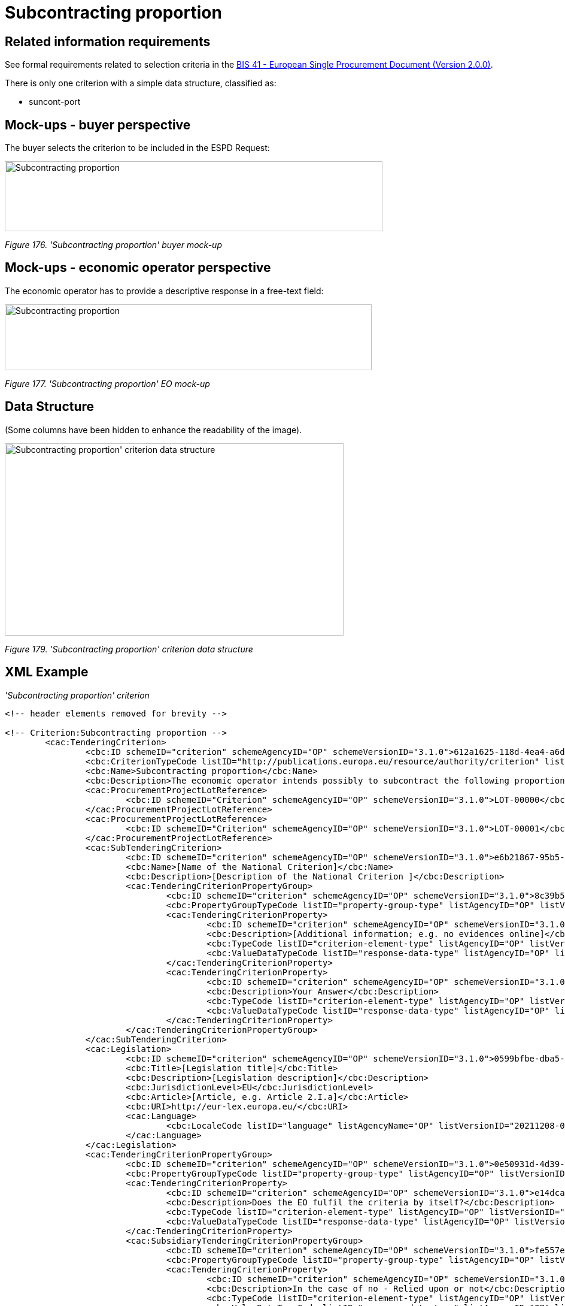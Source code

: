 = Subcontracting proportion

== Related information requirements

See formal requirements related to selection criteria in the link:http://wiki.ds.unipi.gr/pages/viewpage.action?pageId=44367916[BIS 41 - European Single Procurement Document (Version 2.0.0)].

There is only one criterion with a simple data structure, classified as:

* suncont-port

== Mock-ups - buyer perspective

The buyer selects the criterion to be included in the ESPD Request:

image:Subcontracting proportion_CA_mock-up.jpg['Subcontracting proportion' buyer mock-up,width=631,height=117]

_Figure 176. 'Subcontracting proportion' buyer mock-up_

== Mock-ups - economic operator perspective

The economic operator has to provide a descriptive response in a free-text field:

image:Subcontracting proportion_EO_mock-up.jpg['Subcontracting proportion' EO mock-up,width=613,height=110]

_Figure 177. 'Subcontracting proportion' EO mock-up_

== Data Structure

(Some columns have been hidden to enhance the readability of the image).

image:Subcontracting proportion_criterion_data_structure.jpg[Subcontracting proportion' criterion data structure,width=566,height=321]

_Figure 179. 'Subcontracting proportion' criterion data structure_

== XML Example

_'Subcontracting proportion' criterion_

[source,xml]
----

<!-- header elements removed for brevity -->

<!-- Criterion:Subcontracting proportion -->
        <cac:TenderingCriterion>
                <cbc:ID schemeID="criterion" schemeAgencyID="OP" schemeVersionID="3.1.0">612a1625-118d-4ea4-a6db-413184e7c0a8</cbc:ID>
                <cbc:CriterionTypeCode listID="http://publications.europa.eu/resource/authority/criterion" listAgencyID="OP" listVersionID="20210616-0">suncont-port</cbc:CriterionTypeCode>
                <cbc:Name>Subcontracting proportion</cbc:Name>
                <cbc:Description>The economic operator intends possibly to subcontract the following proportion (i.e. percentage) of the contract. Please note that if the economic operator has decided to subcontract a part of the contract and relies on the subcontractor's capacities to perform that part, then please fill in a separate ESPD for such subcontractors, see Part II, Section C above.</cbc:Description>
                <cac:ProcurementProjectLotReference>
                        <cbc:ID schemeID="Criterion" schemeAgencyID="OP" schemeVersionID="3.1.0">LOT-00000</cbc:ID>
                </cac:ProcurementProjectLotReference>
                <cac:ProcurementProjectLotReference>
                        <cbc:ID schemeID="Criterion" schemeAgencyID="OP" schemeVersionID="3.1.0">LOT-00001</cbc:ID>
                </cac:ProcurementProjectLotReference>
                <cac:SubTenderingCriterion>
                        <cbc:ID schemeID="criterion" schemeAgencyID="OP" schemeVersionID="3.1.0">e6b21867-95b5-4549-8180-f4673219b179</cbc:ID>
                        <cbc:Name>[Name of the National Criterion]</cbc:Name>
                        <cbc:Description>[Description of the National Criterion ]</cbc:Description>
                        <cac:TenderingCriterionPropertyGroup>
                                <cbc:ID schemeID="criterion" schemeAgencyID="OP" schemeVersionID="3.1.0">8c39b505-8abe-44fa-a3e0-f2d78b9d8224</cbc:ID>
                                <cbc:PropertyGroupTypeCode listID="property-group-type" listAgencyID="OP" listVersionID="3.1.0">ON*</cbc:PropertyGroupTypeCode>
                                <cac:TenderingCriterionProperty>
                                        <cbc:ID schemeID="criterion" schemeAgencyID="OP" schemeVersionID="3.1.0">4843ec84-031c-4abd-a78c-671c4dad4400</cbc:ID>
                                        <cbc:Description>[Additional information; e.g. no evidences online]</cbc:Description>
                                        <cbc:TypeCode listID="criterion-element-type" listAgencyID="OP" listVersionID="3.1.0">CAPTION</cbc:TypeCode>
                                        <cbc:ValueDataTypeCode listID="response-data-type" listAgencyID="OP" listVersionID="3.1.0">NONE</cbc:ValueDataTypeCode>
                                </cac:TenderingCriterionProperty>
                                <cac:TenderingCriterionProperty>
                                        <cbc:ID schemeID="criterion" schemeAgencyID="OP" schemeVersionID="3.1.0">c9142feb-8776-4962-9a0e-aa963a6425b5</cbc:ID>
                                        <cbc:Description>Your Answer</cbc:Description>
                                        <cbc:TypeCode listID="criterion-element-type" listAgencyID="OP" listVersionID="3.1.0">QUESTION</cbc:TypeCode>
                                        <cbc:ValueDataTypeCode listID="response-data-type" listAgencyID="OP" listVersionID="3.1.0">INDICATOR</cbc:ValueDataTypeCode>
                                </cac:TenderingCriterionProperty>
                        </cac:TenderingCriterionPropertyGroup>
                </cac:SubTenderingCriterion>
                <cac:Legislation>
                        <cbc:ID schemeID="criterion" schemeAgencyID="OP" schemeVersionID="3.1.0">0599bfbe-dba5-4b4d-a78a-ceeaf0787ce5</cbc:ID>
                        <cbc:Title>[Legislation title]</cbc:Title>
                        <cbc:Description>[Legislation description]</cbc:Description>
                        <cbc:JurisdictionLevel>EU</cbc:JurisdictionLevel>
                        <cbc:Article>[Article, e.g. Article 2.I.a]</cbc:Article>
                        <cbc:URI>http://eur-lex.europa.eu/</cbc:URI>
                        <cac:Language>
                                <cbc:LocaleCode listID="language" listAgencyName="OP" listVersionID="20211208-0">ENG</cbc:LocaleCode>
                        </cac:Language>
                </cac:Legislation>
                <cac:TenderingCriterionPropertyGroup>
                        <cbc:ID schemeID="criterion" schemeAgencyID="OP" schemeVersionID="3.1.0">0e50931d-4d39-4f1d-9fdc-b2cf16c0807a</cbc:ID>
                        <cbc:PropertyGroupTypeCode listID="property-group-type" listAgencyID="OP" listVersionID="3.1.0">ON*</cbc:PropertyGroupTypeCode>
                        <cac:TenderingCriterionProperty>
                                <cbc:ID schemeID="criterion" schemeAgencyID="OP" schemeVersionID="3.1.0">e14dcaea-8363-477d-8654-5c8ddbc5cb5d</cbc:ID>
                                <cbc:Description>Does the EO fulfil the criteria by itself?</cbc:Description>
                                <cbc:TypeCode listID="criterion-element-type" listAgencyID="OP" listVersionID="3.1.0">QUESTION</cbc:TypeCode>
                                <cbc:ValueDataTypeCode listID="response-data-type" listAgencyID="OP" listVersionID="3.1.0">INDICATOR</cbc:ValueDataTypeCode>
                        </cac:TenderingCriterionProperty>
                        <cac:SubsidiaryTenderingCriterionPropertyGroup>
                                <cbc:ID schemeID="criterion" schemeAgencyID="OP" schemeVersionID="3.1.0">fe557ed0-2387-478f-a9be-d0f3457c088e</cbc:ID>
                                <cbc:PropertyGroupTypeCode listID="property-group-type" listAgencyID="OP" listVersionID="3.1.0">ONFALSE</cbc:PropertyGroupTypeCode>
                                <cac:TenderingCriterionProperty>
                                        <cbc:ID schemeID="criterion" schemeAgencyID="OP" schemeVersionID="3.1.0">fff67658-7990-4173-a28a-9b51c3bb2cc2</cbc:ID>
                                        <cbc:Description>In the case of no - Relied upon or not</cbc:Description>
                                        <cbc:TypeCode listID="criterion-element-type" listAgencyID="OP" listVersionID="3.1.0">QUESTION</cbc:TypeCode>
                                        <cbc:ValueDataTypeCode listID="response-data-type" listAgencyID="OP" listVersionID="3.1.0">INDICATOR</cbc:ValueDataTypeCode>
                                </cac:TenderingCriterionProperty>
                                <cac:SubsidiaryTenderingCriterionPropertyGroup>
                                        <cbc:ID schemeID="criterion" schemeAgencyID="OP" schemeVersionID="3.1.0">e296a1cc-83d3-48ac-b4e4-7e7d0ae0af25</cbc:ID>
                                        <cbc:PropertyGroupTypeCode listID="property-group-type" listAgencyID="OP" listVersionID="3.1.0">ONTRUE</cbc:PropertyGroupTypeCode>
                                        <cac:TenderingCriterionProperty>
                                                <cbc:ID schemeID="criterion" schemeAgencyID="OP" schemeVersionID="3.1.0">1800c69a-6d26-4261-ad57-5eb5a38e1ef2</cbc:ID>
                                                <cbc:Description>Name of the entity</cbc:Description>
                                                <cbc:TypeCode listID="criterion-element-type" listAgencyID="OP" listVersionID="3.1.0">QUESTION</cbc:TypeCode>
                                                <cbc:ValueDataTypeCode listID="response-data-type" listAgencyID="OP" listVersionID="3.1.0">DESCRIPTION</cbc:ValueDataTypeCode>
                                        </cac:TenderingCriterionProperty>
                                        <cac:TenderingCriterionProperty>
                                                <cbc:ID schemeID="criterion" schemeAgencyID="OP" schemeVersionID="3.1.0">19e18f28-ce30-4dea-8f57-80073e0e0135</cbc:ID>
                                                <cbc:Description>ID of the entity</cbc:Description>
                                                <cbc:TypeCode listID="criterion-element-type" listAgencyID="OP" listVersionID="3.1.0">QUESTION</cbc:TypeCode>
                                                <cbc:ValueDataTypeCode listID="response-data-type" listAgencyID="OP" listVersionID="3.1.0">ECONOMIC_OPERATOR_IDENTIFIER</cbc:ValueDataTypeCode>
                                        </cac:TenderingCriterionProperty>
                                </cac:SubsidiaryTenderingCriterionPropertyGroup>
                        </cac:SubsidiaryTenderingCriterionPropertyGroup>
                </cac:TenderingCriterionPropertyGroup>
                <cac:TenderingCriterionPropertyGroup>
                        <cbc:ID schemeID="criterion" schemeAgencyID="OP" schemeVersionID="3.1.0">575f7550-8a2d-4bad-b9d8-be07ab570076</cbc:ID>
                        <cbc:PropertyGroupTypeCode listID="property-group-type" listAgencyID="OP" listVersionID="3.1.0">ON*</cbc:PropertyGroupTypeCode>
                        <cac:TenderingCriterionProperty>
                                <cbc:ID schemeID="criterion" schemeAgencyID="OP" schemeVersionID="3.1.0">be87a31c-9e0a-44e1-b4cb-5a96e15f8f89</cbc:ID>
                                <cbc:Description>Please specify</cbc:Description>
                                <cbc:TypeCode listID="criterion-element-type" listAgencyID="OP" listVersionID="3.1.0">QUESTION</cbc:TypeCode>
                                <cbc:ValueDataTypeCode listID="response-data-type" listAgencyID="OP" listVersionID="3.1.0">DESCRIPTION</cbc:ValueDataTypeCode>
                        </cac:TenderingCriterionProperty>
                </cac:TenderingCriterionPropertyGroup>
                <cac:TenderingCriterionPropertyGroup>
                        <cbc:ID schemeID="criterion" schemeAgencyID="OP" schemeVersionID="3.1.0">7458d42a-e581-4640-9283-34ceb3ad4345</cbc:ID>
                        <cbc:PropertyGroupTypeCode listID="property-group-type" listAgencyID="OP" listVersionID="3.1.0">ON*</cbc:PropertyGroupTypeCode>
                        <cac:TenderingCriterionProperty>
                                <cbc:ID schemeID="criterion" schemeAgencyID="OP" schemeVersionID="3.1.0">3a3152ea-eb4f-475d-ba13-5939e1fbb77b</cbc:ID>
                                <cbc:Description>Is this information available electronically?</cbc:Description>
                                <cbc:TypeCode listID="criterion-element-type" listAgencyID="OP" listVersionID="3.1.0">QUESTION</cbc:TypeCode>
                                <cbc:ValueDataTypeCode listID="response-data-type" listAgencyID="OP" listVersionID="3.1.0">INDICATOR</cbc:ValueDataTypeCode>
                        </cac:TenderingCriterionProperty>
                        <cac:SubsidiaryTenderingCriterionPropertyGroup>
                                <cbc:ID schemeID="criterion" schemeAgencyID="OP" schemeVersionID="3.1.0">41dd2e9b-1bfd-44c7-93ee-56bd74a4334b</cbc:ID>
                                <cbc:PropertyGroupTypeCode listID="property-group-type" listAgencyID="OP" listVersionID="3.1.0">ONTRUE</cbc:PropertyGroupTypeCode>
                                <cac:TenderingCriterionProperty>
                                        <cbc:ID schemeID="criterion" schemeAgencyID="OP" schemeVersionID="3.1.0">29c61f5a-eb77-4c85-bd8d-24f150f32195</cbc:ID>
                                        <cbc:Description>Evidence Supplied</cbc:Description>
                                        <cbc:TypeCode listID="criterion-element-type" listAgencyID="OP" listVersionID="3.1.0">QUESTION</cbc:TypeCode>
                                        <cbc:ValueDataTypeCode listID="response-data-type" listAgencyID="OP" listVersionID="3.1.0">EVIDENCE_IDENTIFIER</cbc:ValueDataTypeCode>
                                </cac:TenderingCriterionProperty>
                        </cac:SubsidiaryTenderingCriterionPropertyGroup>
                </cac:TenderingCriterionPropertyGroup>
        </cac:TenderingCriterion>

<!-- rest of elements removed for brevity -->
----


